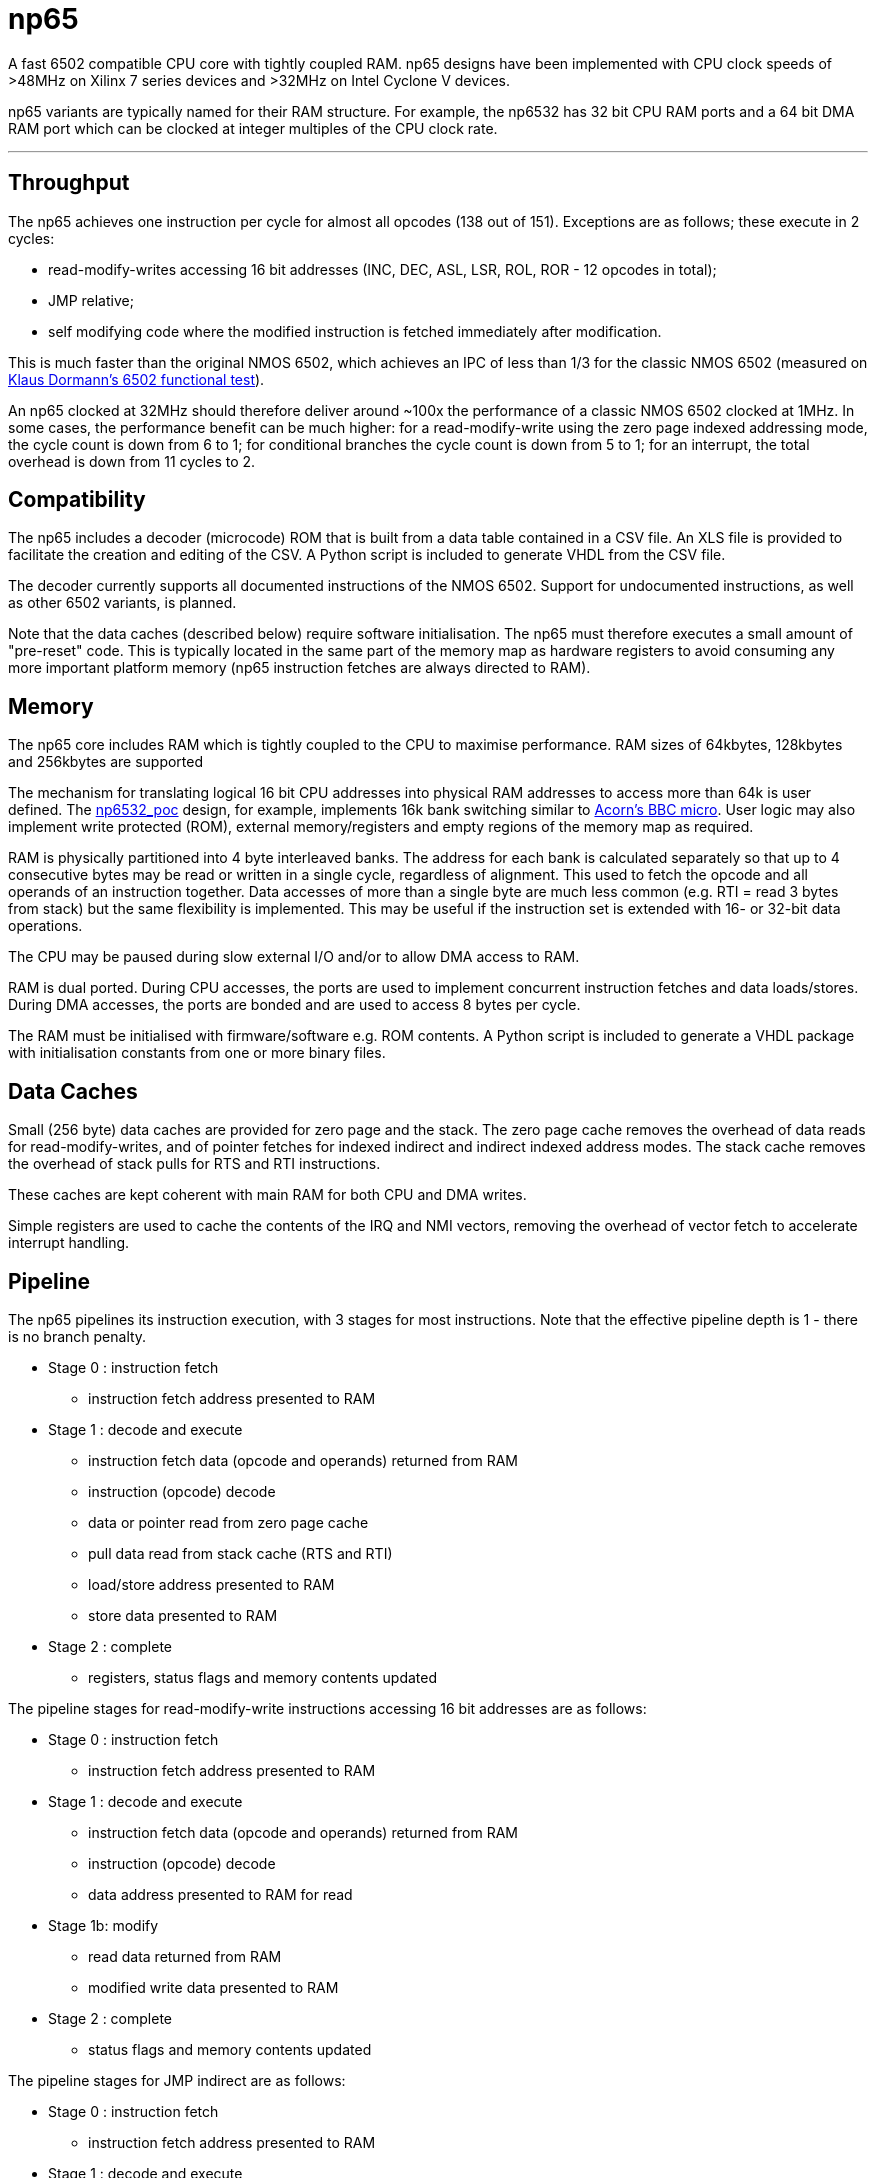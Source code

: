 = np65

A fast 6502 compatible CPU core with tightly coupled RAM. np65 designs have been implemented with CPU clock speeds of >48MHz on Xilinx 7 series devices and >32MHz on Intel Cyclone V devices.

np65 variants are typically named for their RAM structure. For example, the np6532 has 32 bit CPU RAM ports and a 64 bit DMA RAM port which can be clocked at integer multiples of the CPU clock rate.

'''
== Throughput

The np65 achieves one instruction per cycle for almost all opcodes (138 out of 151). Exceptions are as follows; these execute in 2 cycles:

- read-modify-writes accessing 16 bit addresses (INC, DEC, ASL, LSR, ROL, ROR - 12 opcodes in total);
- JMP relative;
- self modifying code where the modified instruction is fetched immediately after modification.

This is much faster than the original NMOS 6502, which achieves an IPC of less than 1/3 for the classic NMOS 6502 (measured on https://github.com/Klaus2m5/6502_65C02_functional_tests[Klaus Dormann's 6502 functional test]).

An np65 clocked at 32MHz should therefore deliver around ~100x the performance of a classic NMOS 6502 clocked at 1MHz. In some cases, the performance benefit can be much higher: for a read-modify-write using the zero page indexed addressing mode, the cycle count is down from 6 to 1; for conditional branches the cycle count is down from 5 to 1; for an interrupt, the total overhead is down from 11 cycles to 2.

== Compatibility

The np65 includes a decoder (microcode) ROM that is built from a data table contained in a CSV file. An XLS file is provided to facilitate the creation and editing of the CSV. A Python script is included to generate VHDL from the CSV file.

The decoder currently supports all documented instructions of the NMOS 6502. Support for undocumented instructions, as well as other 6502 variants, is planned.

Note that the data caches (described below) require software initialisation. The np65 must therefore executes a small amount of "pre-reset" code. This is typically located in the same part of the memory map as hardware registers to avoid consuming any more important platform memory (np65 instruction fetches are always directed to RAM).

== Memory

The np65 core includes RAM which is tightly coupled to the CPU to maximise performance. RAM sizes of 64kbytes, 128kbytes and 256kbytes are supported

The mechanism for translating logical 16 bit CPU addresses into physical RAM addresses to access more than 64k is user defined. The <<../../../designs/np6532_poc/np6532_poc.adoc#,np6532_poc>> design, for example, implements 16k bank switching similar to https://en.wikipedia.org/wiki/BBC_Micro[Acorn's BBC micro]. User logic may also implement write protected (ROM), external memory/registers and empty regions of the memory map as required.

RAM is physically partitioned into 4 byte interleaved banks. The address for each bank is calculated separately so that up to 4 consecutive bytes may be read or written in a single cycle, regardless of alignment. This used to fetch the opcode and all operands of an instruction together. Data accesses of more than a single byte are much less common (e.g. RTI = read 3 bytes from stack) but the same flexibility is implemented. This may be useful if the instruction set is extended with 16- or 32-bit data operations.

The CPU may be paused during slow external I/O and/or to allow DMA access to RAM.

RAM is dual ported. During CPU accesses, the ports are used to implement concurrent instruction fetches and data loads/stores. During DMA accesses, the ports are bonded and are used to access 8 bytes per cycle.

The RAM must be initialised with firmware/software e.g. ROM contents. A Python script is included to generate a VHDL package with initialisation constants from one or more binary files.

== Data Caches

Small (256 byte) data caches are provided for zero page and the stack. The zero page cache removes the overhead of data reads for read-modify-writes, and of pointer fetches for indexed indirect and indirect indexed address modes. The stack cache removes the overhead of stack pulls for RTS and RTI instructions.

These caches are kept coherent with main RAM for both CPU and DMA writes.

Simple registers are used to cache the contents of the IRQ and NMI vectors, removing the overhead of vector fetch to accelerate interrupt handling.

== Pipeline

The np65 pipelines its instruction execution, with 3 stages for most instructions. Note that the effective pipeline depth is 1 - there is no branch penalty.

* Stage 0 : instruction fetch
** instruction fetch address presented to RAM
* Stage 1 : decode and execute
** instruction fetch data (opcode and operands) returned from RAM
** instruction (opcode) decode
** data or pointer read from zero page cache
** pull data read from stack cache (RTS and RTI)
** load/store address presented to RAM
** store data presented to RAM
* Stage 2 : complete
** registers, status flags and memory contents updated

The pipeline stages for read-modify-write instructions accessing 16 bit addresses are as follows:

* Stage 0 : instruction fetch
** instruction fetch address presented to RAM
* Stage 1 : decode and execute
** instruction fetch data (opcode and operands) returned from RAM
** instruction (opcode) decode
** data address presented to RAM for read
* Stage 1b: modify
** read data returned from RAM
** modified write data presented to RAM
* Stage 2 : complete
** status flags and memory contents updated

The pipeline stages for JMP indirect are as follows:

* Stage 0 : instruction fetch
** instruction fetch address presented to RAM
* Stage 1 : decode and execute
** instruction fetch data (opcode and operands) returned from RAM
** instruction (opcode) decode
** address of jump vector presented to RAM for read
* Stage 1b: jump
** contents of jump vector value returned from RAM
** new instruction fetch address presented to RAM
* Stage 2 : complete
** no operation

== Reset, NMI and Interrupt Request

To be continued...

== Debug

To be continued...

== External I/O

To be continued...

== Edge Cases

* self modifying code
* hardware mapped to locations in zero page or the stack
* DMA writes to zero page or the stack (timing)

To be continued...

== Initialisation

To be continued...

++++
<style>
  .imageblock > .title {
    text-align: inherit;
  }
</style>
++++